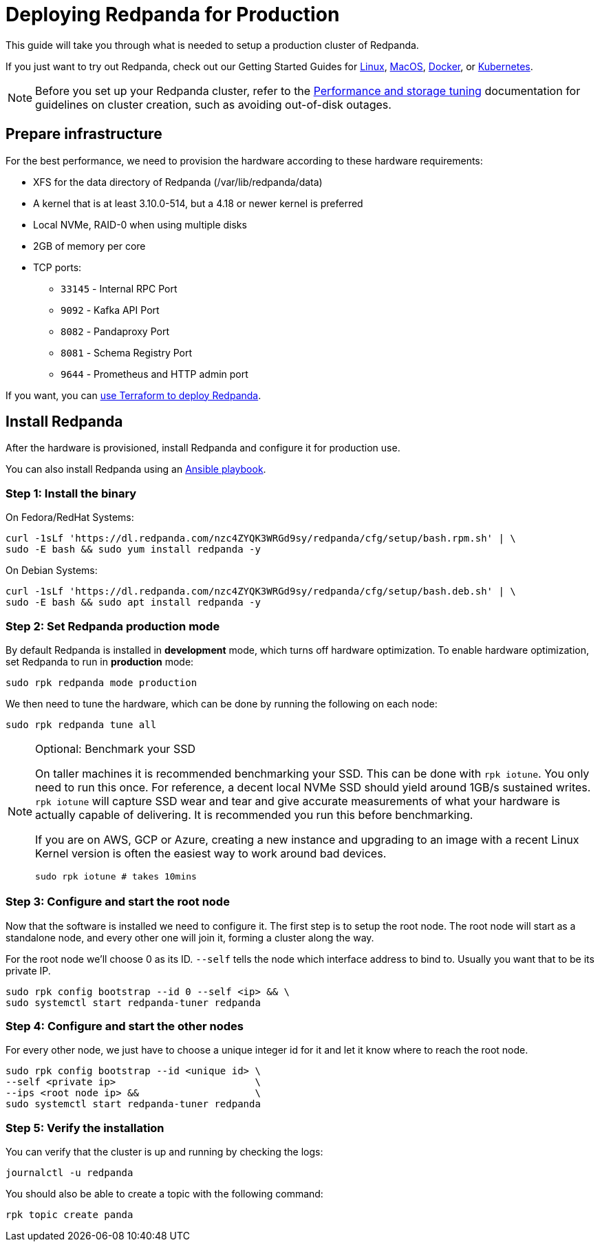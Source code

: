 = Deploying Redpanda for Production
:description: Steps to deploy Redpanda in production.

This guide will take you through what is needed to setup a production cluster
of Redpanda.

If you just want to try out Redpanda, check out our Getting Started Guides for
xref:quickstart:quick-start-linux.adoc[Linux], xref:quickstart:quick-start-macos.adoc[MacOS],
xref:quickstart:quick-start-docker.adoc[Docker], or xref:quickstart:kubernetes-qs-cloud.adoc[Kubernetes].

NOTE: Before you set up your Redpanda cluster, refer to the xref:deployment:performance-storage-tuning.adoc[Performance and storage tuning] documentation for guidelines on cluster creation, such as avoiding out-of-disk outages.

== Prepare infrastructure

For the best performance, we need to provision the hardware according to these hardware requirements:

* XFS for the data directory of Redpanda (/var/lib/redpanda/data)
* A kernel that is at least 3.10.0-514, but a 4.18 or newer kernel is preferred
* Local NVMe, RAID-0 when using multiple disks
* 2GB of memory per core
* TCP ports:
 ** `33145` - Internal RPC Port
 ** `9092` - Kafka API Port
 ** `8082` - Pandaproxy Port
 ** `8081` - Schema Registry Port
 ** `9644` - Prometheus and HTTP admin port

If you want, you can xref:production-deployment-automation.adoc[use Terraform to deploy Redpanda].

== Install Redpanda

After the hardware is provisioned, install Redpanda and configure it for production use.

You can also install Redpanda using an xref:production-deployment-automation.adoc[Ansible playbook].

=== Step 1: Install the binary

On Fedora/RedHat Systems:

[,bash]
----
curl -1sLf 'https://dl.redpanda.com/nzc4ZYQK3WRGd9sy/redpanda/cfg/setup/bash.rpm.sh' | \
sudo -E bash && sudo yum install redpanda -y
----

On Debian Systems:

[,bash]
----
curl -1sLf 'https://dl.redpanda.com/nzc4ZYQK3WRGd9sy/redpanda/cfg/setup/bash.deb.sh' | \
sudo -E bash && sudo apt install redpanda -y
----

=== Step 2: Set Redpanda production mode

By default Redpanda is installed in *development* mode, which turns off hardware optimization.
To enable hardware optimization, set Redpanda to run in *production* mode:

[,bash]
----
sudo rpk redpanda mode production
----

We then need to tune the hardware, which can be done by running the following
on each node:

[,bash]
----
sudo rpk redpanda tune all
----

[NOTE]
.Optional: Benchmark your SSD
====

On taller machines it is recommended benchmarking your SSD. This can be done
with `rpk iotune`. You only need to run this once. For reference, a decent
local NVMe SSD should yield around 1GB/s sustained writes.
`rpk iotune` will capture SSD wear and tear and give accurate measurements
of what your hardware is actually capable of delivering. It is recommended
you run this before benchmarking.

If you are on AWS, GCP or Azure, creating a new instance and upgrading to
an image with a recent Linux Kernel version is often the easiest way to
work around bad devices.

[,bash]
----
sudo rpk iotune # takes 10mins
----

====

=== Step 3: Configure and start the root node

Now that the software is installed we need to configure it. The first step is
to setup the root node. The root node will start as a standalone node, and
every other one will join it, forming a cluster along the way.

For the root node we'll choose 0 as its ID. `--self` tells the node which interface address to bind to. Usually you want that to be its private IP.

[,bash]
----
sudo rpk config bootstrap --id 0 --self <ip> && \
sudo systemctl start redpanda-tuner redpanda
----

=== Step 4: Configure and start the other nodes

For every other node, we just have to choose a unique integer id for it and let
it know where to reach the root node.

[,bash]
----
sudo rpk config bootstrap --id <unique id> \
--self <private ip>                        \
--ips <root node ip> &&                    \
sudo systemctl start redpanda-tuner redpanda
----

=== Step 5: Verify the installation

You can verify that the cluster is up and running by checking the logs:

[,bash]
----
journalctl -u redpanda
----

You should also be able to create a topic with the following command:

[,bash]
----
rpk topic create panda
----
